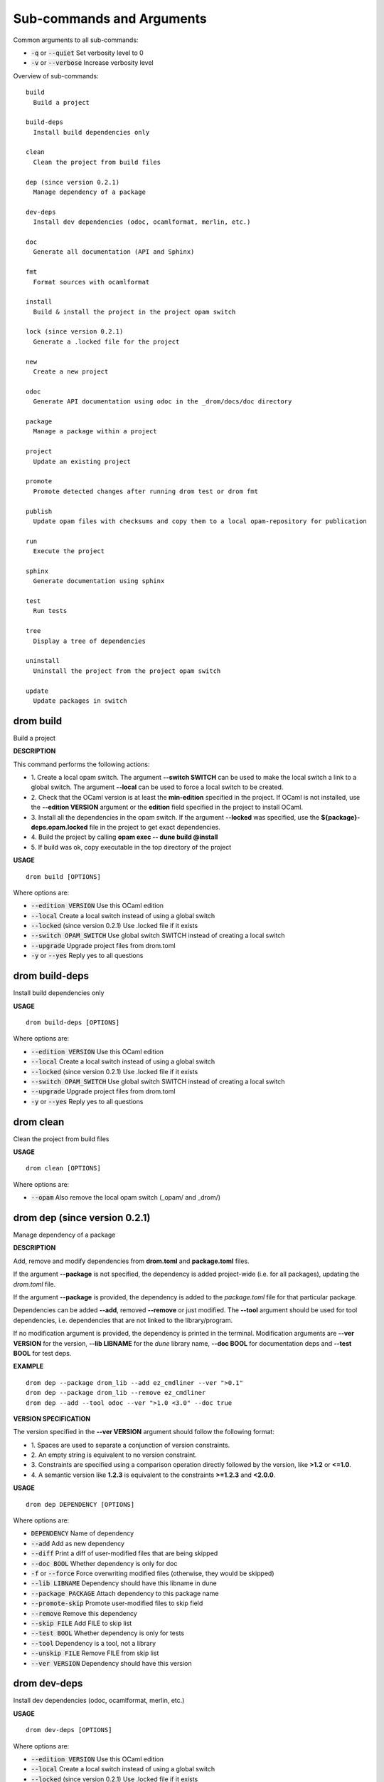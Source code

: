 
Sub-commands and Arguments
==========================
Common arguments to all sub-commands:


* :code:`-q` or :code:`--quiet`   Set verbosity level to 0

* :code:`-v` or :code:`--verbose`   Increase verbosity level

Overview of sub-commands::
  
  build
    Build a project
  
  build-deps
    Install build dependencies only
  
  clean
    Clean the project from build files
  
  dep (since version 0.2.1)
    Manage dependency of a package
  
  dev-deps
    Install dev dependencies (odoc, ocamlformat, merlin, etc.)
  
  doc
    Generate all documentation (API and Sphinx)
  
  fmt
    Format sources with ocamlformat
  
  install
    Build & install the project in the project opam switch
  
  lock (since version 0.2.1)
    Generate a .locked file for the project
  
  new
    Create a new project
  
  odoc
    Generate API documentation using odoc in the _drom/docs/doc directory
  
  package
    Manage a package within a project
  
  project
    Update an existing project
  
  promote
    Promote detected changes after running drom test or drom fmt
  
  publish
    Update opam files with checksums and copy them to a local opam-repository for publication
  
  run
    Execute the project
  
  sphinx
    Generate documentation using sphinx
  
  test
    Run tests
  
  tree
    Display a tree of dependencies
  
  uninstall
    Uninstall the project from the project opam switch
  
  update
    Update packages in switch


drom build
~~~~~~~~~~~~

Build a project



**DESCRIPTION**


This command performs the following actions:

* 1.
  Create a local opam switch. The argument **--switch SWITCH** can be used to make the local switch a link to a global switch. The argument **--local** can be used to force a local switch to be created.

* 2.
  Check that the OCaml version is at least the **min-edition** specified in the project. If OCaml is not installed, use the **--edition VERSION** argument or the **edition** field specified in the project to install OCaml.

* 3.
  Install all the dependencies in the opam switch. If the argument **--locked** was specified, use the **${package}-deps.opam.locked** file in the project to get exact dependencies.

* 4.
  Build the project by calling **opam exec -- dune build @install**

* 5.
  If build was ok, copy executable in the top directory of the project

**USAGE**
::
  
  drom build [OPTIONS]

Where options are:


* :code:`--edition VERSION`   Use this OCaml edition

* :code:`--local`   Create a local switch instead of using a global switch

* :code:`--locked`   (since version 0.2.1) Use .locked file if it exists

* :code:`--switch OPAM_SWITCH`   Use global switch SWITCH instead of creating a local switch

* :code:`--upgrade`   Upgrade project files from drom.toml

* :code:`-y` or :code:`--yes`   Reply yes to all questions


drom build-deps
~~~~~~~~~~~~~~~~~

Install build dependencies only


**USAGE**
::
  
  drom build-deps [OPTIONS]

Where options are:


* :code:`--edition VERSION`   Use this OCaml edition

* :code:`--local`   Create a local switch instead of using a global switch

* :code:`--locked`   (since version 0.2.1) Use .locked file if it exists

* :code:`--switch OPAM_SWITCH`   Use global switch SWITCH instead of creating a local switch

* :code:`--upgrade`   Upgrade project files from drom.toml

* :code:`-y` or :code:`--yes`   Reply yes to all questions


drom clean
~~~~~~~~~~~~

Clean the project from build files


**USAGE**
::
  
  drom clean [OPTIONS]

Where options are:


* :code:`--opam`   Also remove the local opam switch (_opam/ and _drom/)


drom dep (since version 0.2.1)
~~~~~~~~~~~~~~~~~~~~~~~~~~~~~~~~

Manage dependency of a package



**DESCRIPTION**


Add, remove and modify dependencies from **drom.toml** and  **package.toml** files.

If the argument **--package** is not specified, the dependency is added project-wide (i.e. for all packages), updating the *drom.toml* file.

If the argument **--package** is provided, the dependency is added to the *package.toml* file for that particular package.

Dependencies can be added **--add**, removed **--remove** or just modified. The **--tool** argument should be used for tool dependencies, i.e. dependencies that are not linked to the library/program.

If no modification argument is provided, the dependency is printed in the terminal. Modification arguments are **--ver VERSION** for the version, **--lib LIBNAME** for the *dune* library name, **--doc BOOL** for documentation deps and **--test BOOL** for test deps.


**EXAMPLE**

::
  
  drom dep --package drom_lib --add ez_cmdliner --ver ">0.1"
  drom dep --package drom_lib --remove ez_cmdliner
  drom dep --add --tool odoc --ver ">1.0 <3.0" --doc true
  


**VERSION SPECIFICATION**


The version specified in the **--ver VERSION** argument should follow the following format:

* 1.
  Spaces are used to separate a conjunction of version constraints.

* 2.
  An empty string is equivalent to no version constraint.

* 3.
  Constraints are specified using a comparison operation directly followed by the version, like **>1.2** or **<=1.0**.

* 4.
  A semantic version like **1.2.3** is equivalent to the constraints  **>=1.2.3** and **<2.0.0**.

**USAGE**
::
  
  drom dep DEPENDENCY [OPTIONS]

Where options are:


* :code:`DEPENDENCY`   Name of dependency

* :code:`--add`   Add as new dependency

* :code:`--diff`   Print a diff of user-modified files that are being skipped

* :code:`--doc BOOL`   Whether dependency is only for doc

* :code:`-f` or :code:`--force`   Force overwriting modified files (otherwise, they would be skipped)

* :code:`--lib LIBNAME`   Dependency should have this libname in dune

* :code:`--package PACKAGE`   Attach dependency to this package name

* :code:`--promote-skip`   Promote user-modified files to skip field

* :code:`--remove`   Remove this dependency

* :code:`--skip FILE`   Add FILE to skip list

* :code:`--test BOOL`   Whether dependency is only for tests

* :code:`--tool`   Dependency is a tool, not a library

* :code:`--unskip FILE`   Remove FILE from skip list

* :code:`--ver VERSION`   Dependency should have this version


drom dev-deps
~~~~~~~~~~~~~~~

Install dev dependencies (odoc, ocamlformat, merlin, etc.)


**USAGE**
::
  
  drom dev-deps [OPTIONS]

Where options are:


* :code:`--edition VERSION`   Use this OCaml edition

* :code:`--local`   Create a local switch instead of using a global switch

* :code:`--locked`   (since version 0.2.1) Use .locked file if it exists

* :code:`--switch OPAM_SWITCH`   Use global switch SWITCH instead of creating a local switch

* :code:`--upgrade`   Upgrade project files from drom.toml

* :code:`-y` or :code:`--yes`   Reply yes to all questions


drom doc
~~~~~~~~~~

Generate all documentation (API and Sphinx)


**USAGE**
::
  
  drom doc [OPTIONS]

Where options are:


* :code:`--edition VERSION`   Use this OCaml edition

* :code:`--local`   Create a local switch instead of using a global switch

* :code:`--locked`   (since version 0.2.1) Use .locked file if it exists

* :code:`--switch OPAM_SWITCH`   Use global switch SWITCH instead of creating a local switch

* :code:`--upgrade`   Upgrade project files from drom.toml

* :code:`--view`   Open a browser on the documentation

* :code:`-y` or :code:`--yes`   Reply yes to all questions


drom fmt
~~~~~~~~~~

Format sources with ocamlformat


**USAGE**
::
  
  drom fmt [OPTIONS]

Where options are:


* :code:`--auto-promote`   Promote detected changes immediately

* :code:`--edition VERSION`   Use this OCaml edition

* :code:`--local`   Create a local switch instead of using a global switch

* :code:`--locked`   (since version 0.2.1) Use .locked file if it exists

* :code:`--switch OPAM_SWITCH`   Use global switch SWITCH instead of creating a local switch

* :code:`--upgrade`   Upgrade project files from drom.toml

* :code:`-y` or :code:`--yes`   Reply yes to all questions


drom install
~~~~~~~~~~~~~~

Build & install the project in the project opam switch


**USAGE**
::
  
  drom install [OPTIONS]

Where options are:


* :code:`--edition VERSION`   Use this OCaml edition

* :code:`--local`   Create a local switch instead of using a global switch

* :code:`--locked`   (since version 0.2.1) Use .locked file if it exists

* :code:`--switch OPAM_SWITCH`   Use global switch SWITCH instead of creating a local switch

* :code:`--upgrade`   Upgrade project files from drom.toml

* :code:`-y` or :code:`--yes`   Reply yes to all questions


drom lock (since version 0.2.1)
~~~~~~~~~~~~~~~~~~~~~~~~~~~~~~~~~

Generate a .locked file for the project



**DESCRIPTION**


This command will build the project and call **opam lock** to generate a file *${project}-deps.opam.locked* with the exact dependencies used during the build, and that file will be added to the git-managed files of the project to be committed.

The generated .locked file can be used by other developers to build in the exact same environment by calling **drom build --locked** to build the current project.

**USAGE**
::
  
  drom lock [OPTIONS]

Where options are:


* :code:`--edition VERSION`   Use this OCaml edition

* :code:`--local`   Create a local switch instead of using a global switch

* :code:`--locked`   (since version 0.2.1) Use .locked file if it exists

* :code:`--switch OPAM_SWITCH`   Use global switch SWITCH instead of creating a local switch

* :code:`--upgrade`   Upgrade project files from drom.toml

* :code:`-y` or :code:`--yes`   Reply yes to all questions


drom new
~~~~~~~~~~

Create a new project



**DESCRIPTION**


This command performs the following actions:


**EXAMPLE**


The following command creates a project containing library **my_lib** in **src/my_lib**:
::
  
  drom new my_lib --skeleton library
  

The following command creates a project containing a library **hello_lib** in **src/hello_lib** and a program **hello** in **src/hello** calling the library:
::
  
  drom new hello --skeleton program
  

**USAGE**
::
  
  drom new PROJECT [OPTIONS]

Where options are:


* :code:`PROJECT`   Name of the project

* :code:`--binary`   Compile to binary

* :code:`--diff`   Print a diff of user-modified files that are being skipped

* :code:`--dir DIRECTORY`   Dir where package sources are stored (src by default)

* :code:`-f` or :code:`--force`   Force overwriting modified files (otherwise, they would be skipped)

* :code:`--inplace`   Create project in the the current directory

* :code:`--javascript`   Compile to javascript

* :code:`--library`   Project contains only a library

* :code:`--program`   Project contains only a program

* :code:`--promote-skip`   Promote user-modified files to skip field

* :code:`--skeleton SKELETON`   Create project using a predefined skeleton or one specified in ~/.config/drom/skeletons/

* :code:`--skip FILE`   Add FILE to skip list

* :code:`--unskip FILE`   Remove FILE from skip list

* :code:`--virtual`   Package is virtual, i.e. no code


drom odoc
~~~~~~~~~~~

Generate API documentation using odoc in the _drom/docs/doc directory


**USAGE**
::
  
  drom odoc [OPTIONS]

Where options are:


* :code:`--edition VERSION`   Use this OCaml edition

* :code:`--local`   Create a local switch instead of using a global switch

* :code:`--locked`   (since version 0.2.1) Use .locked file if it exists

* :code:`--switch OPAM_SWITCH`   Use global switch SWITCH instead of creating a local switch

* :code:`--upgrade`   Upgrade project files from drom.toml

* :code:`--view`   Open a browser on the documentation

* :code:`-y` or :code:`--yes`   Reply yes to all questions


drom package
~~~~~~~~~~~~~~

Manage a package within a project


**USAGE**
::
  
  drom package PACKAGE [OPTIONS]

Where options are:


* :code:`PACKAGE`   Name of the package

* :code:`--binary`   Compile to binary

* :code:`--diff`   Print a diff of user-modified files that are being skipped

* :code:`--dir DIRECTORY`   Dir where package sources are stored (src by default)

* :code:`-f` or :code:`--force`   Force overwriting modified files (otherwise, they would be skipped)

* :code:`--javascript`   Compile to javascript

* :code:`--library`   Package is a library

* :code:`--new SKELETON`   Add a new package to the project with skeleton NAME

* :code:`--new-file FILENAME`   (since version 0.2.1) Add new source file

* :code:`--program`   Package is a program

* :code:`--promote-skip`   Promote user-modified files to skip field

* :code:`--remove`   (since version 0.2.1) Remove a package from the project

* :code:`--rename NEW_NAME`   Rename secondary package to a new name

* :code:`--skip FILE`   Add FILE to skip list

* :code:`--unskip FILE`   Remove FILE from skip list

* :code:`--virtual`   Package is virtual, i.e. no code


drom project
~~~~~~~~~~~~~~

Update an existing project



**DESCRIPTION**


This command is used to regenerate the files of a project after updating its description.

With argument **--upgrade**, it can also be used to reformat the toml files, from their skeletons.

**USAGE**
::
  
  drom project [OPTIONS]

Where options are:


* :code:`--binary`   Compile to binary

* :code:`--diff`   Print a diff of user-modified files that are being skipped

* :code:`-f` or :code:`--force`   Force overwriting modified files (otherwise, they would be skipped)

* :code:`--javascript`   Compile to javascript

* :code:`--library`   Project contains only a library. Equivalent to **--skeleton library**

* :code:`--program`   Project contains a program. Equivalent to **--skeleton program**. The generated project will be composed of a *library* package and a *driver* package calling the **Main.main** of the library.

* :code:`--promote-skip`   Promote user-modified files to skip field

* :code:`--skeleton SKELETON`   Create project using a predefined skeleton or one specified in ~/.config/drom/skeletons/

* :code:`--skip FILE`   Add FILE to skip list

* :code:`--unskip FILE`   Remove FILE from skip list

* :code:`--upgrade`   Force upgrade of the drom.toml file from the skeleton

* :code:`--virtual`   Package is virtual, i.e. no code. Equivalent to **--skeleton virtual**.


drom promote
~~~~~~~~~~~~~~

Promote detected changes after running drom test or drom fmt


**USAGE**
::
  
  drom promote [OPTIONS]

Where options are:


* :code:`--edition VERSION`   Use this OCaml edition

* :code:`--local`   Create a local switch instead of using a global switch

* :code:`--locked`   (since version 0.2.1) Use .locked file if it exists

* :code:`--switch OPAM_SWITCH`   Use global switch SWITCH instead of creating a local switch

* :code:`--upgrade`   Upgrade project files from drom.toml

* :code:`-y` or :code:`--yes`   Reply yes to all questions


drom publish
~~~~~~~~~~~~~~

Update opam files with checksums and copy them to a local opam-repository for publication



**DESCRIPTION**


Before running this command, you should edit the file **$HOME/.config/drom/config** and set the value of the *opam-repo* option, like:
::
  
  [user]
  author = "John Doe <john.doe@ocaml.org>"
  github-organization = "ocaml"
  license = "LGPL2"
  copyright = "OCamlPro SAS & Origin Labs SAS"
  opam-repo = "/home/john/GIT/opam-repository"
  

Alternatively, you can run it with option **--opam-repo REPOSITORY**.

In both case, **REPOSITORY** should be the absolute path to the location of a local git-managed opam repository.

**drom publish** will perform the following actions:

* 1.
  Download the source archive corresponding to the current version

* 2.
  Compute the checksum of the archive

* 3.
  Copy updated opam files to the git-managed opam repository

Note that, prior to calling **drom publish**, you should update the opam-repository to the latest version of the **master** branch:
::
  git checkout master
  git pull ocaml master

Once the opam files have been added, you should push them to your local fork of opam-repository and create a merge request:
::
  cd ~/GIT/opam-repository
  git checkout -b z-$(date --iso)-new-package-version
  git add packages
  git commit -a -m "New version of my package"
  git push
  

To download the project source archive, **drom publish** will either use the *archive* URL of the drom.toml file, or the Github URL (if the *github-organization* is set in the project), assuming in this later case that the version starts with 'v' (like v1.0.0). Two substitutions are allowed in *archive*: *${version}* for the version, *${name}* for the package name.

**USAGE**
::
  
  drom publish [OPTIONS]

Where options are:


* :code:`--md5`   Use md5 instead of sha256 for checksums

* :code:`--opam-repo DIRECTORY`   Path to local git-managed opam-repository. The path should be absolute. Overwrites the value *opam-repo* from *$HOME/.config/drom/config*


drom run
~~~~~~~~~~

Execute the project



**DESCRIPTION**


This command performs the following actions:

* 1.
  Decrease verbosity level to display nothing during build

* 2.
  Build the project packages (see **drom build** for info).

* 3.
  Call **opam exec -- drun exec -- [PACKAGE] [ARGUMENTS]**, where **[PACKAGE]** is either the package name specified with the **-p PACKAGE** argument or the main package of the project if it is a program, **[ARGUMENTS]** are the arguments specified with **drom run**

**USAGE**
::
  
  drom run ARGUMENTS [OPTIONS]

Where options are:


* :code:`ARGUMENTS`   Arguments to the command

* :code:`--edition VERSION`   Use this OCaml edition

* :code:`--local`   Create a local switch instead of using a global switch

* :code:`--locked`   (since version 0.2.1) Use .locked file if it exists

* :code:`-p PACKAGE`   Package to run

* :code:`--switch OPAM_SWITCH`   Use global switch SWITCH instead of creating a local switch

* :code:`--upgrade`   Upgrade project files from drom.toml

* :code:`-y` or :code:`--yes`   Reply yes to all questions


drom sphinx
~~~~~~~~~~~~~

Generate documentation using sphinx



**DESCRIPTION**


This command performs the following actions:

* 1.
  Build the project, installing dev dependencies if not done yet (see **drom build** and **drom dev-deps** for more info).

* 2.
  If a file *scripts/before-sphinx.sh* exists, run it

* 3.
  Build Sphinx documentation using the command **sphinx-build sphinx _drom/docs/${sphinx-target}**, where **${sphinx-target}** is the **sphinx-target** field in the project description, or **sphinx** by default. Documentation source files are expected to be found in the top **sphinx/** directory.

* 4.
  If the argument **--view** was specified, open a browser on the newly generated documentation

**USAGE**
::
  
  drom sphinx [OPTIONS]

Where options are:


* :code:`--edition VERSION`   Use this OCaml edition

* :code:`--local`   Create a local switch instead of using a global switch

* :code:`--locked`   (since version 0.2.1) Use .locked file if it exists

* :code:`--switch OPAM_SWITCH`   Use global switch SWITCH instead of creating a local switch

* :code:`--upgrade`   Upgrade project files from drom.toml

* :code:`--view`   Open a browser on the sphinx documentation

* :code:`-y` or :code:`--yes`   Reply yes to all questions


drom test
~~~~~~~~~~~

Run tests


**USAGE**
::
  
  drom test [OPTIONS]

Where options are:


* :code:`--edition VERSION`   Use this OCaml edition

* :code:`--local`   Create a local switch instead of using a global switch

* :code:`--locked`   (since version 0.2.1) Use .locked file if it exists

* :code:`--switch OPAM_SWITCH`   Use global switch SWITCH instead of creating a local switch

* :code:`--upgrade`   Upgrade project files from drom.toml

* :code:`-y` or :code:`--yes`   Reply yes to all questions


drom tree
~~~~~~~~~~~

Display a tree of dependencies



**DESCRIPTION**


Print the project as a tree of dependencies, i.e. dependencies are printed as branches of the package they are dependencies of. If a package is itself a dependency of another package, it will be printed there.


**EXAMPLE**

::
  
  └──drom (/src/drom)
     └──drom_lib (/src/drom_lib)
        └──toml 5.0.0
        └──opam-file-format 2.1.1
        └──ez_subst >= 0.1
        └──ez_file 0.2.0
        └──ez_config 0.1.0
        └──ez_cmdliner 0.2.0
        └──directories >= 0.2
  [tools]
  └── ppx_inline_test
  └── ppx_expect
  └── odoc
  └── ocamlformat
  

**USAGE**
::
  
  drom tree [OPTIONS]

Where options are:



drom uninstall
~~~~~~~~~~~~~~~~

Uninstall the project from the project opam switch


**USAGE**
::
  
  drom uninstall [OPTIONS]

Where options are:


* :code:`--edition VERSION`   Use this OCaml edition

* :code:`--local`   Create a local switch instead of using a global switch

* :code:`--locked`   (since version 0.2.1) Use .locked file if it exists

* :code:`--switch OPAM_SWITCH`   Use global switch SWITCH instead of creating a local switch

* :code:`--upgrade`   Upgrade project files from drom.toml

* :code:`-y` or :code:`--yes`   Reply yes to all questions


drom update
~~~~~~~~~~~~~

Update packages in switch



**DESCRIPTION**


This command performs the following actions:

* 1.
  Call **opam update** to get information on newly available packages

* 2.
  Pin the package dependencies in the local opam switch

* 3.
  Call **opam upgrade** to upgrade packages in the local opam switch

* 4.
  Unpin package dependencies

**USAGE**
::
  
  drom update [OPTIONS]

Where options are:


* :code:`--edition VERSION`   Use this OCaml edition

* :code:`--local`   Create a local switch instead of using a global switch

* :code:`--locked`   (since version 0.2.1) Use .locked file if it exists

* :code:`--switch OPAM_SWITCH`   Use global switch SWITCH instead of creating a local switch

* :code:`--upgrade`   Upgrade project files from drom.toml

* :code:`-y` or :code:`--yes`   Reply yes to all questions
